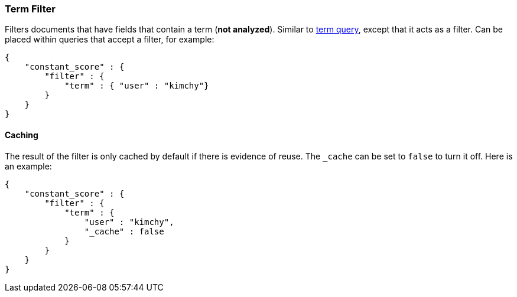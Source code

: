 [[query-dsl-term-filter]]
=== Term Filter

Filters documents that have fields that contain a term (*not analyzed*).
Similar to <<query-dsl-term-query,term query>>,
except that it acts as a filter. Can be placed within queries that
accept a filter, for example:

[source,js]
--------------------------------------------------
{
    "constant_score" : {
        "filter" : {
            "term" : { "user" : "kimchy"}
        }
    }
}
--------------------------------------------------

[float]
==== Caching

The result of the filter is only cached by default if there is evidence of reuse.
The `_cache` can be set to `false` to turn it off. Here is an example:

[source,js]
--------------------------------------------------
{
    "constant_score" : {
        "filter" : {
            "term" : { 
                "user" : "kimchy",
                "_cache" : false
            }
        }
    }
}
--------------------------------------------------

